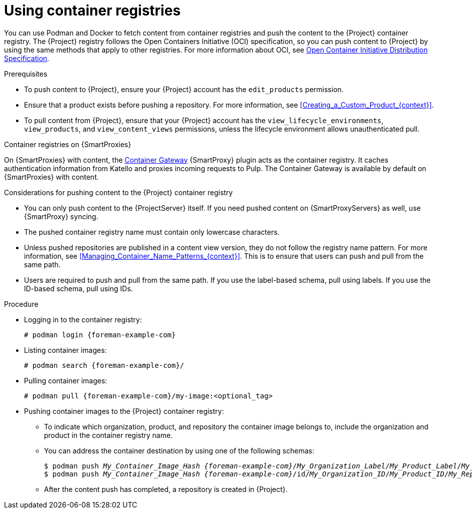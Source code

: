 [id="Using_Container_Registries_{context}"]
= Using container registries

You can use Podman and Docker to fetch content from container registries and push the content to the {Project} container registry.
The {Project} registry follows the Open Containers Initiative (OCI) specification, so you can push content to {Project} by using the same methods that apply to other registries.
For more information about OCI, see link:https://opencontainers.org/[Open Container Initiative Distribution Specification].

.Prerequisites
* To push content to {Project}, ensure your {Project} account has the `edit_products` permission.
* Ensure that a product exists before pushing a repository.
For more information, see xref:Creating_a_Custom_Product_{context}[].
* To pull content from {Project}, ensure that your {Project} account has the `view_lifecycle_environments`, `view_products`, and `view_content_views` permissions, unless the lifecycle environment allows unauthenticated pull.

ifndef::orcharhino[]
.Container registries on {SmartProxies}
On {SmartProxies} with content, the https://github.com/Katello/smart_proxy_container_gateway[Container Gateway] {SmartProxy} plugin acts as the container registry.
It caches authentication information from Katello and proxies incoming requests to Pulp.
The Container Gateway is available by default on {SmartProxies} with content.
endif::[]

.Considerations for pushing content to the {Project} container registry
* You can only push content to the {ProjectServer} itself.
If you need pushed content on {SmartProxyServers} as well, use {SmartProxy} syncing.
* The pushed container registry name must contain only lowercase characters.
* Unless pushed repositories are published in a content view version, they do not follow the registry name pattern.
For more information, see xref:Managing_Container_Name_Patterns_{context}[].
This is to ensure that users can push and pull from the same path.
* Users are required to push and pull from the same path.
If you use the label-based schema, pull using labels.
If you use the ID-based schema, pull using IDs.

.Procedure
* Logging in to the container registry:
+
[options="nowrap", subs="+quotes,attributes"]
----
# podman login {foreman-example-com}
----

* Listing container images:
+
[options="nowrap", subs="+quotes,attributes"]
----
# podman search {foreman-example-com}/
----

* Pulling container images:
+
[options="nowrap", subs="+quotes,attributes"]
----
# podman pull {foreman-example-com}/my-image:<optional_tag>
----

* Pushing container images to the {Project} container registry:
- To indicate which organization, product, and repository the container image belongs to, include the organization and product in the container registry name.
- You can address the container destination by using one of the following schemas:
+
[options="nowrap", subs="+quotes,attributes"]
----
$ podman push _My_Container_Image_Hash_ _{foreman-example-com}_/_My_Organization_Label_/_My_Product_Label_/_My_Repository_Name_[:_My_Tag_]
$ podman push _My_Container_Image_Hash_ _{foreman-example-com}_/id/_My_Organization_ID_/_My_Product_ID_/_My_Repository_Name_[:_My_Tag_]
----
- After the content push has completed, a repository is created in {Project}.
